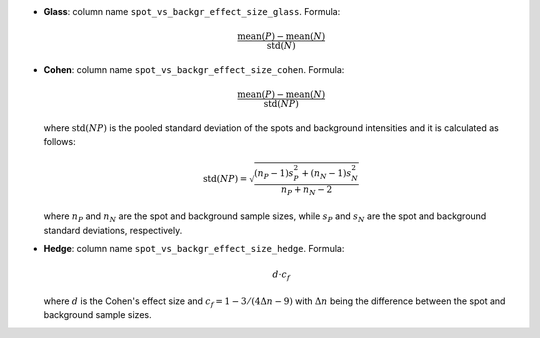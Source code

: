 .. role:: m(math)

* **Glass**: column name ``spot_vs_backgr_effect_size_glass``. 
  Formula: 

  .. math::
    
    \frac{\mathrm{mean}(P) - \mathrm{mean}(N)}{\mathrm{std}(N)}

* **Cohen**: column name ``spot_vs_backgr_effect_size_cohen``. 
  Formula:
  
  .. math::
    
    \frac{\mathrm{mean}(P) - \mathrm{mean}(N)}{\mathrm{std}(NP)}

  where :m:`\mathrm{std}(NP)` is the pooled standard deviation of the spots 
  and background intensities and it is calculated as follows:

  .. math:: 

    \mathrm{std}(NP) = \sqrt{\frac{(n_P - 1)s_P^2 + (n_N - 1)s_N^2}{n_P + n_N - 2}}

  where :m:`n_P` and :m:`n_N` are the spot and background sample sizes, while 
  :m:`s_P` and :m:`s_N` are the spot and background standard deviations, 
  respectively. 

* **Hedge**: column name ``spot_vs_backgr_effect_size_hedge``. 
  Formula:  
  
  .. math::
    
    d \cdot c_f
  
  where :m:`d` is the Cohen's effect size and 
  :m:`c_f = 1 - 3/(4\Delta n - 9)` with :m:`\Delta n` being the 
  difference between the spot and background sample sizes. 